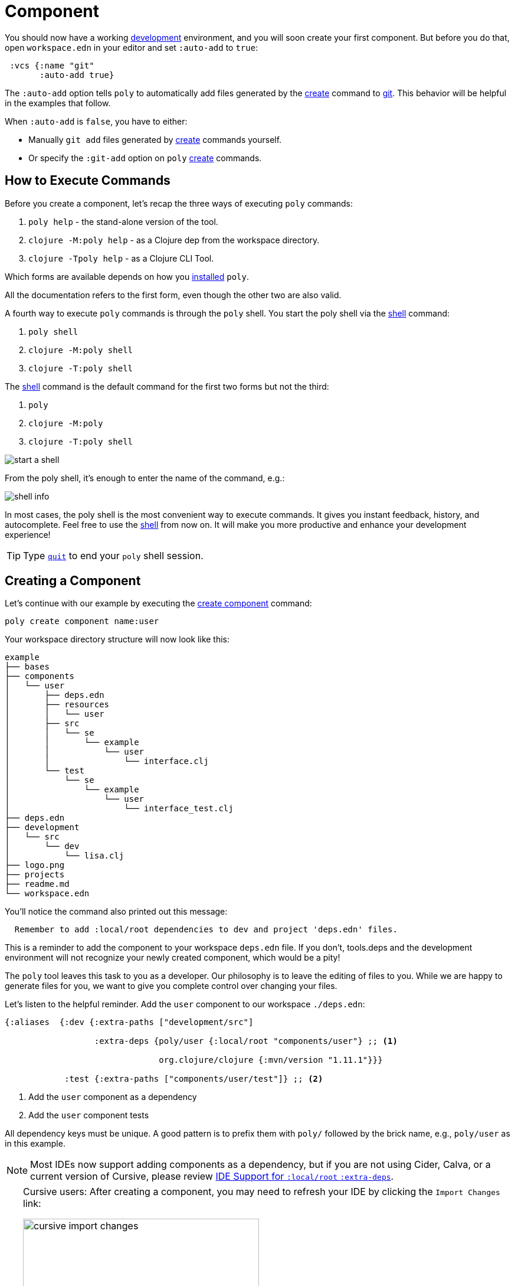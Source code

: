 = Component

You should now have a working xref:development.adoc[development] environment, and you will soon create your first component.
But before you do that, open `workspace.edn` in your editor and set `:auto-add` to `true`:

[source,clojure]
----
 :vcs {:name "git"
       :auto-add true}
----

The `:auto-add` option tells `poly` to automatically add files generated by the xref:commands.adoc#create[create] command to xref:git.adoc[git].
This behavior will be helpful in the examples that follow.

****
When `:auto-add` is `false`, you have to either:

* Manually `git add` files generated by xref:commands.adoc#create[create] commands yourself.
* Or specify the `:git-add` option on `poly` xref:commands.adoc#create[create] commands.
****

== How to Execute Commands

Before you create a component, let's recap the three ways of executing `poly` commands:

1. `poly help` - the stand-alone version of the tool.
2. `clojure -M:poly help` - as a Clojure dep from the workspace directory.
3. `clojure -Tpoly help` - as a Clojure CLI Tool.

Which forms are available depends on how you xref:install.adoc[installed] `poly`.

All the documentation refers to the first form, even though the other two are also valid.

A fourth way to execute `poly` commands is through the `poly` shell.
You start the poly shell via the xref:commands.adoc#shell[shell] command:

1. `poly shell`
2. `clojure -M:poly shell`
3. `clojure -T:poly shell`

The xref:commands.adoc#shell[shell] command is the default command for the first two forms but not the third:

1. `poly`
2. `clojure -M:poly`
3. `clojure -T:poly shell`

image::images/component/start-a-shell.png[]

From the poly shell, it's enough to enter the name of the command, e.g.:

image::images/component/shell-info.png[]

In most cases, the poly shell is the most convenient way to execute commands.
It gives you instant feedback, history, and autocomplete.
Feel free to use the xref:shell.adoc[shell] from now on.
It will make you more productive and enhance your development experience!

TIP: Type xref:shell.adoc#quit[`quit`] to end your `poly` shell session.

== Creating a Component

Let's continue with our example by executing the xref:commands.adoc#create-component[create component] command:

[source,shell]
----
poly create component name:user
----

Your workspace directory structure will now look like this:

[source,shell]
----
example
├── bases
├── components
│   └── user
│       ├── deps.edn
│       ├── resources
│       │   └── user
│       ├── src
│       │   └── se
│       │       └── example
│       │           └── user
│       │               └── interface.clj
│       └── test
│           └── se
│               └── example
│                   └── user
│                       └── interface_test.clj
├── deps.edn
├── development
│   └── src
│       └── dev
│           └── lisa.clj
├── logo.png
├── projects
├── readme.md
└── workspace.edn
----

You'll notice the command also printed out this message:

[source,shell]
----
  Remember to add :local/root dependencies to dev and project 'deps.edn' files.
----

This is a reminder to add the component to your workspace `deps.edn` file.
If you don't, tools.deps and the development environment will not recognize your newly created component, which would be a pity!

The `poly` tool leaves this task to you as a developer.
Our philosophy is to leave the editing of files to you.
While we are happy to generate files for you, we want to give you complete control over changing your files.

[[add-to-deps-edn]]
Let's listen to the helpful reminder.
Add the `user` component to our workspace `./deps.edn`:

[source,clojure]
----
{:aliases  {:dev {:extra-paths ["development/src"]

                  :extra-deps {poly/user {:local/root "components/user"} ;; <1>

                               org.clojure/clojure {:mvn/version "1.11.1"}}}

            :test {:extra-paths ["components/user/test"]} ;; <2>
----
<1> Add the `user` component as a dependency
<2> Add the `user` component tests

All dependency keys must be unique.
A good pattern is to prefix them with `poly/` followed by the brick name, e.g., `poly/user` as in this example.

NOTE: Most IDEs now support adding components as a dependency, but if you are not using Cider, Calva, or a current version of Cursive, please review <<ide-extra-deps>>.

[TIP]
====
Cursive users: After creating a component, you may need to refresh your IDE by clicking the `Import Changes` link:

image::images/component/cursive-import-changes.png[width=400]
====

The component has its own `deps.edn` file that looks like:

[source,clojure]
----
{:paths ["src" "resources"]
 :deps {}
 :aliases {:test {:extra-paths ["test"]
                  :extra-deps {}}}}
----

It specifies a `src`, `resources`, and `test` directory.

The xref:commands.adoc#create-component[create component] command created the user component `resources` directory:

[source,shell]
----
example
├── components
│   └── user
│       ├── resources
│       │   └── user
----

This directory contains a `user` directory, which is the name of the component's xref:interface.adoc[interface] and is where you put your resources, e.g.:

[source,shell]
----
example
├── components
│   └── user
│       ├── resources
│       │   └── user
│       │       └── myimage.png
----

The reason you should put `myimage.png` under `resources/user` and not directly under `resources` is that you want to avoid name clashes.
This would happen if the same filename existed in more than one component in a xref:project.adoc[project].

If you do not need the `resources` directory, you can delete it and remove it from the corresponding component `deps.edn` file.
That said, you should consider keeping it around.
It offers a deliberately clash-resistant naming convention for any resources you or your team might add in the future.

Let's continue by executing the xref:commands.adoc#info[info] command:

[source,shell]
----
poly info
----

image::images/component/info.png[width=350]

The output tells you you have one `development` project, one `user` component, and one `user` xref:interface.adoc[interface] but no xref:base.adoc[base] (yet).
We refer to components and bases as _bricks_ (we will soon explain what a base is).
The cryptic `s--` and `st-` will be described in the xref:flags.adoc[flags] section.

TIP: If your `poly` output does not look as nice and colorful, see xref:colors.adoc[colors].

== Add an Implementation

Now, let's add the `core` namespace to `user`:

image::images/component/add-user-namespaces.png[width=350]

...and change it to:

// scripts/sections/component/user-core.clj
[source,clojure]
----
(ns se.example.user.core)

(defn hello [name]
  (str "Hello " name "!"))
----

...and update the `interface` to:

// scripts/sections/component/user-interface.clj
[source,clojure]
----
(ns se.example.user.interface
  (:require [se.example.user.core :as core]))

(defn hello [name]
  (core/hello name))
----

The `interface` delegates the incoming call to the implementing `core` namespace, which is the most common way of structuring components in Polylith.

In this example, we had you put all your implementing code in one single namespace.
As a codebase grows, more namespaces can be added to the component as needed.
There is no rule that the implementing namespace must be named `core`, but this is what the xref:commands.adoc#create-component[create component] command generates, and we stuck with this default for this example.

[[ide-extra-deps]]
== IDE Support for `:local/root` `:extra-deps`
Specifying Polylith components as `:extra-deps` is now supported by https://github.com/clojure-emacs/cider[Cider], https://marketplace.visualstudio.com/items?itemName=betterthantomorrow.calva[Calva], and https://cursive-ide.com/[Cursive].
Cursive users must use `1.13.0` or later.

If your IDE doesn't support this, then you have to add the component paths instead:

[source,clojure]
----
 :aliases  {:dev {:extra-paths ["development/src"
                                "components/user/src"
                                "components/user/resources"]

            :test {:extra-paths ["components/user/test"]}
----

If at all possible, we recommend you add components as dependencies instead of paths for these reasons:

* It's more readable.

* It's consistent with how xref:project.adoc[projects] are specified.

* You won't have to duplicate the bricks library dependencies in your workspace `./deps.edn`.

* You can add or remove the `resources` directory from a brick without having to remember to update your workspace `./deps.edn`.

If you want to compare the difference, take a look at how `article` was elegantly added as a single https://github.com/furkan3ayraktar/clojure-polylith-realworld-example-app/blob/5b6df23d63500a4540b75308379e06dfdeb8b767/deps.edn#L7[dependency] versus adding it as two https://github.com/furkan3ayraktar/clojure-polylith-realworld-example-app/blob/e6f7f200bc46e4e2595e123947eec442ad91c9ab/deps.edn#L7-L8[paths] in the RealWorld example app.


